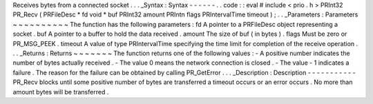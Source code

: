 Receives
bytes
from
a
connected
socket
.
.
.
_Syntax
:
Syntax
-
-
-
-
-
-
.
.
code
:
:
eval
#
include
<
prio
.
h
>
PRInt32
PR_Recv
(
PRFileDesc
*
fd
void
*
buf
PRInt32
amount
PRIntn
flags
PRIntervalTime
timeout
)
;
.
.
_Parameters
:
Parameters
~
~
~
~
~
~
~
~
~
~
The
function
has
the
following
parameters
:
fd
A
pointer
to
a
PRFileDesc
object
representing
a
socket
.
buf
A
pointer
to
a
buffer
to
hold
the
data
received
.
amount
The
size
of
buf
(
in
bytes
)
.
flags
Must
be
zero
or
PR_MSG_PEEK
.
timeout
A
value
of
type
PRIntervalTime
specifying
the
time
limit
for
completion
of
the
receive
operation
.
.
.
_Returns
:
Returns
~
~
~
~
~
~
~
The
function
returns
one
of
the
following
values
:
-
A
positive
number
indicates
the
number
of
bytes
actually
received
.
-
The
value
0
means
the
network
connection
is
closed
.
-
The
value
-
1
indicates
a
failure
.
The
reason
for
the
failure
can
be
obtained
by
calling
PR_GetError
.
.
.
_Description
:
Description
-
-
-
-
-
-
-
-
-
-
-
PR_Recv
blocks
until
some
positive
number
of
bytes
are
transferred
a
timeout
occurs
or
an
error
occurs
.
No
more
than
amount
bytes
will
be
transferred
.
